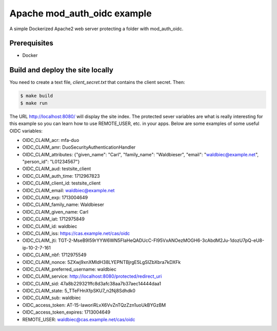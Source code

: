 ##############################
 Apache mod_auth_oidc example
##############################

A simple Dockerized Apache2 web server protecting a folder with
mod_auth_oidc.

***************
 Prerequisites
***************

-  Docker

***********************************
 Build and deploy the site locally
***********************************

You need to create a text file, `client_secret.txt` that contains the
client secret. Then:

.. code:: bash

   $ make build
   $ make run

The URL http://localhost:8080/ will display the site index. The
protected sever variables are what is really interesting for this
example so you can learn how to use REMOTE_USER, etc. in your apps.
Below are some examples of some useful OIDC variables:

-  OIDC_CLAIM_acr: mfa-duo

-  OIDC_CLAIM_amr: DuoSecurityAuthenticationHandler

-  OIDC_CLAIM_attributes: {"given_name": "Carl", "family_name":
   "Waldbieser", "email": "waldbiec@example.net", "person_id":
   "L01234567"}

-  OIDC_CLAIM_aud: testsite_client

-  OIDC_CLAIM_auth_time: 1712967823

-  OIDC_CLAIM_client_id: testsite_client

-  OIDC_CLAIM_email: waldbiec@example.net

-  OIDC_CLAIM_exp: 1713004649

-  OIDC_CLAIM_family_name: Waldbieser

-  OIDC_CLAIM_given_name: Carl

-  OIDC_CLAIM_iat: 1712975849

-  OIDC_CLAIM_id: waldbiec

-  OIDC_CLAIM_iss: https://cas.example.net/cas/oidc

-  OIDC_CLAIM_jti:
   TGT-2-MseB9I59rYYW6WN5FIaHeQADUcC-Fl95VxANOezMOGH6-3cAbdM2Ju-1dozU7pQ-eU8-ip-10-2-7-161

-  OIDC_CLAIM_nbf: 1712975549

-  OIDC_CLAIM_nonce: 5ZXwj9xnXMIdH38LYEPNTBjrgE5LgSIZbXbra7kDXFk

-  OIDC_CLAIM_preferred_username: waldbiec

-  OIDC_CLAIM_service:
   http://localhost:8080/protected/redirect_uri

-  OIDC_CLAIM_sid: 47a8b229321ffc8d3afc38aa7b37aec14444daa1

-  OIDC_CLAIM_state: 5_TTeFHnXfpSKU7_n2Nj8Sdhdk0

-  OIDC_CLAIM_sub: waldbiec

-  OIDC_access_token: AT-15-IaworiRLvX6VvZnTQzZzn1uoUkBYGzBM

-  OIDC_access_token_expires: 1713004649

-  REMOTE_USER: waldbiec@cas.example.net/cas/oidc
